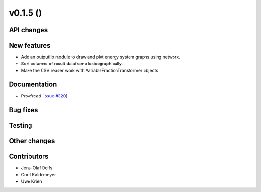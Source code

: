 v0.1.5 ()
++++++++++++++++++++++++++


API changes
###########


New features
############

* Add an outputlib module to draw and plot energy system graphs using networx.
* Sort columns of result dataframe lexicographically.
* Make the CSV reader work with VariableFractionTransformer objects


Documentation
#############

* Proofread (`issue #320 <https://github.com/oemof/oemof_base/issues/320>`_)

Bug fixes
#########


Testing
#######


Other changes
#############



Contributors
############

* Jens-Olaf Delfs
* Cord Kaldemeyer
* Uwe Krien
